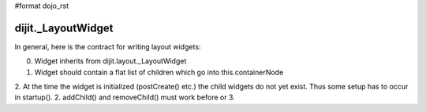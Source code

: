 #format dojo_rst


dijit._LayoutWidget
===================

In general, here is the contract for writing layout widgets:

0. Widget inherits from dijit.layout._LayoutWidget
1. Widget should contain a flat list of children which go into this.containerNode
2. At the time the widget is initialized (postCreate() etc.) the child widgets do not yet exist.   Thus some setup has to occur in startup().
2. addChild() and removeChild() must work before or 
3. 
